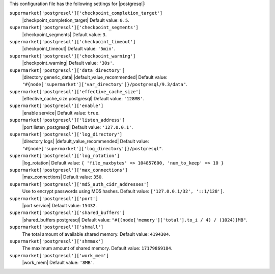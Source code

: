 .. The contents of this file are included in multiple topics.
.. THIS FILE SHOULD NOT BE MODIFIED VIA A PULL REQUEST.


This configuration file has the following settings for |postgresql|:

``supermarket['postgresql']['checkpoint_completion_target']``
   |checkpoint_completion_target| Default value: ``0.5``.

``supermarket['postgresql']['checkpoint_segments']``
   |checkpoint_segments| Default value: ``3``.

``supermarket['postgresql']['checkpoint_timeout']``
   |checkpoint_timeout| Default value: ``'5min'``.

``supermarket['postgresql']['checkpoint_warning']``
   |checkpoint_warning| Default value: ``'30s'``.

``supermarket['postgresql']['data_directory']``
   |directory generic_data| |default_value_recommended| Default value: ``"#{node['supermarket']['var_directory']}/postgresql/9.3/data"``.

``supermarket['postgresql']['effective_cache_size']``
   |effective_cache_size postgresql| Default value: ``'128MB'``.

``supermarket['postgresql']['enable']``
   |enable service| Default value: ``true``.

``supermarket['postgresql']['listen_address']``
   |port listen_postgresql| Default value: ``'127.0.0.1'``.

``supermarket['postgresql']['log_directory']``
   |directory logs| |default_value_recommended| Default value: ``"#{node['supermarket']['log_directory']}/postgresql"``.

``supermarket['postgresql']['log_rotation']``
   |log_rotation| Default value: ``{ 'file_maxbytes' => 104857600, 'num_to_keep' => 10 }``

``supermarket['postgresql']['max_connections']``
   |max_connections| Default value: ``350``.

``supermarket['postgresql']['md5_auth_cidr_addresses']``
   Use to encrypt passwords using MD5 hashes. Default value: ``['127.0.0.1/32', '::1/128']``.

``supermarket['postgresql']['port']``
   |port service| Default value: ``15432``.

``supermarket['postgresql']['shared_buffers']``
   |shared_buffers postgresql| Default value: ``"#{(node['memory']['total'].to_i / 4) / (1024)}MB"``.

``supermarket['postgresql']['shmall']``
   The total amount of available shared memory. Default value: ``4194304``.

``supermarket['postgresql']['shmmax']``
   The maximum amount of shared memory. Default value: ``17179869184``.

``supermarket['postgresql']['work_mem']``
   |work_mem| Default value: ``'8MB'``.
